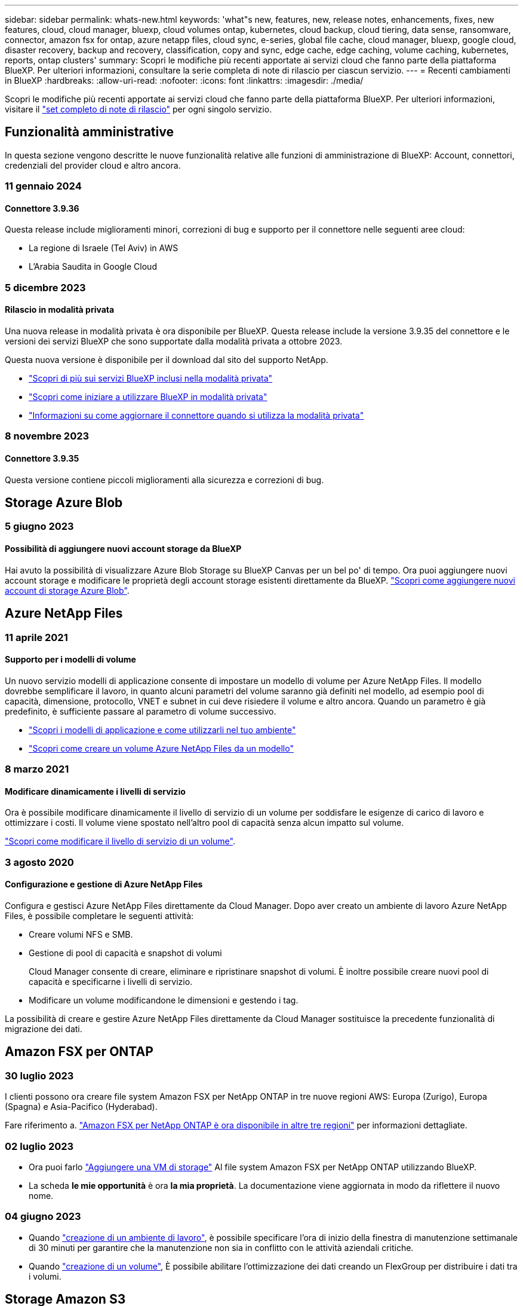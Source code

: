 ---
sidebar: sidebar 
permalink: whats-new.html 
keywords: 'what"s new, features, new, release notes, enhancements, fixes, new features, cloud, cloud manager, bluexp, cloud volumes ontap, kubernetes, cloud backup, cloud tiering, data sense, ransomware, connector, amazon fsx for ontap, azure netapp files, cloud sync, e-series, global file cache, cloud manager, bluexp, google cloud, disaster recovery, backup and recovery, classification, copy and sync, edge cache, edge caching, volume caching, kubernetes, reports, ontap clusters' 
summary: Scopri le modifiche più recenti apportate ai servizi cloud che fanno parte della piattaforma BlueXP. Per ulteriori informazioni, consultare la serie completa di note di rilascio per ciascun servizio. 
---
= Recenti cambiamenti in BlueXP
:hardbreaks:
:allow-uri-read: 
:nofooter: 
:icons: font
:linkattrs: 
:imagesdir: ./media/


[role="lead"]
Scopri le modifiche più recenti apportate ai servizi cloud che fanno parte della piattaforma BlueXP. Per ulteriori informazioni, visitare il link:release-notes-index.html["set completo di note di rilascio"] per ogni singolo servizio.



== Funzionalità amministrative

In questa sezione vengono descritte le nuove funzionalità relative alle funzioni di amministrazione di BlueXP: Account, connettori, credenziali del provider cloud e altro ancora.



=== 11 gennaio 2024



==== Connettore 3.9.36

Questa release include miglioramenti minori, correzioni di bug e supporto per il connettore nelle seguenti aree cloud:

* La regione di Israele (Tel Aviv) in AWS
* L'Arabia Saudita in Google Cloud




=== 5 dicembre 2023



==== Rilascio in modalità privata

Una nuova release in modalità privata è ora disponibile per BlueXP. Questa release include la versione 3.9.35 del connettore e le versioni dei servizi BlueXP che sono supportate dalla modalità privata a ottobre 2023.

Questa nuova versione è disponibile per il download dal sito del supporto NetApp.

* https://docs.netapp.com/us-en/bluexp-setup-admin/concept-modes.html#private-mode["Scopri di più sui servizi BlueXP inclusi nella modalità privata"]
* https://docs.netapp.com/us-en/bluexp-setup-admin/task-quick-start-private-mode.html["Scopri come iniziare a utilizzare BlueXP in modalità privata"]
* https://docs.netapp.com/us-en/bluexp-setup-admin/task-managing-connectors.html#upgrade-the-connector-when-using-private-mode["Informazioni su come aggiornare il connettore quando si utilizza la modalità privata"]




=== 8 novembre 2023



==== Connettore 3.9.35

Questa versione contiene piccoli miglioramenti alla sicurezza e correzioni di bug.



== Storage Azure Blob



=== 5 giugno 2023



==== Possibilità di aggiungere nuovi account storage da BlueXP

Hai avuto la possibilità di visualizzare Azure Blob Storage su BlueXP Canvas per un bel po' di tempo. Ora puoi aggiungere nuovi account storage e modificare le proprietà degli account storage esistenti direttamente da BlueXP. https://docs.netapp.com/us-en/bluexp-blob-storage/task-add-blob-storage.html["Scopri come aggiungere nuovi account di storage Azure Blob"^].



== Azure NetApp Files



=== 11 aprile 2021



==== Supporto per i modelli di volume

Un nuovo servizio modelli di applicazione consente di impostare un modello di volume per Azure NetApp Files. Il modello dovrebbe semplificare il lavoro, in quanto alcuni parametri del volume saranno già definiti nel modello, ad esempio pool di capacità, dimensione, protocollo, VNET e subnet in cui deve risiedere il volume e altro ancora. Quando un parametro è già predefinito, è sufficiente passare al parametro di volume successivo.

* https://docs.netapp.com/us-en/bluexp-remediation/concept-resource-templates.html["Scopri i modelli di applicazione e come utilizzarli nel tuo ambiente"^]
* https://docs.netapp.com/us-en/bluexp-azure-netapp-files/task-create-volumes.html["Scopri come creare un volume Azure NetApp Files da un modello"]




=== 8 marzo 2021



==== Modificare dinamicamente i livelli di servizio

Ora è possibile modificare dinamicamente il livello di servizio di un volume per soddisfare le esigenze di carico di lavoro e ottimizzare i costi. Il volume viene spostato nell'altro pool di capacità senza alcun impatto sul volume.

https://docs.netapp.com/us-en/bluexp-azure-netapp-files/task-manage-volumes.html#change-the-volumes-service-level["Scopri come modificare il livello di servizio di un volume"].



=== 3 agosto 2020



==== Configurazione e gestione di Azure NetApp Files

Configura e gestisci Azure NetApp Files direttamente da Cloud Manager. Dopo aver creato un ambiente di lavoro Azure NetApp Files, è possibile completare le seguenti attività:

* Creare volumi NFS e SMB.
* Gestione di pool di capacità e snapshot di volumi
+
Cloud Manager consente di creare, eliminare e ripristinare snapshot di volumi. È inoltre possibile creare nuovi pool di capacità e specificarne i livelli di servizio.

* Modificare un volume modificandone le dimensioni e gestendo i tag.


La possibilità di creare e gestire Azure NetApp Files direttamente da Cloud Manager sostituisce la precedente funzionalità di migrazione dei dati.



== Amazon FSX per ONTAP



=== 30 luglio 2023

I clienti possono ora creare file system Amazon FSX per NetApp ONTAP in tre nuove regioni AWS: Europa (Zurigo), Europa (Spagna) e Asia-Pacifico (Hyderabad).

Fare riferimento a. link:https://aws.amazon.com/about-aws/whats-new/2023/04/amazon-fsx-netapp-ontap-three-regions/#:~:text=Customers%20can%20now%20create%20Amazon,file%20systems%20in%20the%20cloud["Amazon FSX per NetApp ONTAP è ora disponibile in altre tre regioni"^] per informazioni dettagliate.



=== 02 luglio 2023

* Ora puoi farlo link:https://docs.netapp.com/us-en/cloud-manager-fsx-ontap/use/task-add-fsx-svm.html["Aggiungere una VM di storage"] Al file system Amazon FSX per NetApp ONTAP utilizzando BlueXP.
* La scheda **le mie opportunità** è ora **la mia proprietà**. La documentazione viene aggiornata in modo da riflettere il nuovo nome.




=== 04 giugno 2023

* Quando link:https://docs.netapp.com/us-en/cloud-manager-fsx-ontap/use/task-creating-fsx-working-environment.html#create-an-amazon-fsx-for-netapp-ontap-working-environment["creazione di un ambiente di lavoro"], è possibile specificare l'ora di inizio della finestra di manutenzione settimanale di 30 minuti per garantire che la manutenzione non sia in conflitto con le attività aziendali critiche.
* Quando link:https://docs.netapp.com/us-en/cloud-manager-fsx-ontap/use/task-add-fsx-volumes.html["creazione di un volume"], È possibile abilitare l'ottimizzazione dei dati creando un FlexGroup per distribuire i dati tra i volumi.




== Storage Amazon S3



=== 5 marzo 2023



==== Possibilità di aggiungere nuovi bucket da BlueXP

Hai avuto la possibilità di visualizzare i bucket Amazon S3 su BlueXP Canvas per un po' di tempo. Ora puoi aggiungere nuovi bucket e modificare le proprietà dei bucket esistenti direttamente da BlueXP. https://docs.netapp.com/us-en/bluexp-s3-storage/task-add-s3-bucket.html["Scopri come aggiungere nuovi bucket Amazon S3"^].



== Backup e recovery



=== 15 dicembre 2023



==== Report disponibili per le copie Snapshot locali e di replica

In precedenza, era possibile generare report solo sulle copie di backup. Adesso puoi creare report sulle copie Snapshot locali e sulle copie Snapshot di replica.

Con questi rapporti, è possibile effettuare le seguenti operazioni:

* Assicurati che i dati critici siano protetti in base alla tua politica organizzativa.
* Accertarsi che i backup siano stati eseguiti correttamente per un gruppo di volumi.
* Offri una prova della protezione sui dati di produzione.


Fare riferimento a. https://docs.netapp.com/us-en/bluexp-backup-recovery/task-report-inventory.html["Report sulla copertura per la data Protection"].



==== Tagging personalizzato disponibile sui volumi per l'ordinamento e il filtraggio

Ora puoi aggiungere tag personalizzati ai volumi a partire da ONTAP 9.13.1 in modo da raggruppare i volumi all'interno e tra gli ambienti di lavoro. In questo modo, puoi ordinare i volumi nelle pagine dell'interfaccia utente di backup e recovery di BlueXP e filtrarli nei report.



==== Backup del catalogo conservati per 30 giorni

In precedenza, Catalog.zip backup venivano conservati per 7 giorni. Ora, sono conservati per 30 giorni.

Fare riferimento a. https://docs.netapp.com/us-en/bluexp-backup-recovery/reference-backup-cbs-db-in-dark-site.html["Ripristina i dati di backup e recovery di BlueXP nei siti oscuri"].



=== 23 ottobre 2023



==== creazione del criterio di backup 3-2-1 durante l'attivazione del backup

In precedenza, era necessario creare criteri personalizzati prima di avviare una snapshot, una replica o un backup. Ora puoi creare una policy durante il processo di attivazione del backup utilizzando l'interfaccia utente di backup e recovery di BlueXP.

https://docs.netapp.com/us-en/bluexp-backup-recovery/task-create-policies-ontap.html["Ulteriori informazioni sulle politiche"].



==== Supporto del ripristino rapido on-demand dei volumi ONTAP

Il backup e recovery di BlueXP ora permette di eseguire un "ripristino rapido" di un volume dal cloud storage a un sistema Cloud Volumes ONTAP. Il ripristino rapido è ideale per le situazioni di disaster recovery in cui è necessario fornire accesso a un volume il prima possibile. Un ripristino rapido ripristina i metadati dal file di backup a un volume invece di ripristinare l'intero file di backup.

Il sistema di destinazione Cloud Volumes ONTAP deve eseguire ONTAP versione 9.13.0 o successiva. https://docs.netapp.com/us-en/bluexp-backup-recovery/task-restore-backups-ontap.html["Ulteriori informazioni sul ripristino dei dati"].

Inoltre, il monitoraggio dei processi di backup e ripristino di BlueXP mostra informazioni sullo stato di avanzamento dei processi di ripristino rapido.



==== Aumento dei backup dei dati ONTAP on-premise su bucket StorageGRID di conservazione

StorageGRID ora può conservare fino a 30 backup dei dati ONTAP on-premise da backup e recovery BlueXP in un singolo bucket. In precedenza, il numero massimo era di 7 backup in un bucket.

https://docs.netapp.com/us-en/bluexp-backup-recovery/task-backup-onprem-private-cloud.html["Scopri di più sul backup on-premise dei dati ONTAP su StorageGRID"].



==== Supporto per i processi pianificati in Job Monitor

Il monitoraggio del processo di backup e recovery di BlueXP, in precedenza, ha monitorato processi di backup e ripristino pianificati da volume a archivio oggetti, ma non processi di snapshot, replica, backup e ripristino locali pianificati tramite l'interfaccia utente o l'API.

Il monitoraggio dei processi di backup e ripristino di BlueXP include ora i processi pianificati per Snapshot locali, repliche e backup sullo storage a oggetti.

https://docs.netapp.com/us-en/bluexp-backup-recovery/task-monitor-backup-jobs.html["Ulteriori informazioni su Job Monitor aggiornato"].



=== 13 ottobre 2023



==== Miglioramenti al backup e ripristino BlueXP per le applicazioni (nativo del cloud)

* Database Microsoft SQL Server
+
** Supporta backup, ripristino e recovery di database Microsoft SQL Server che risiedono in Amazon FSX per NetApp ONTAP
** Tutte le operazioni sono supportate solo tramite API REST.


* Sistemi SAP HANA
+
** Durante l'aggiornamento del sistema, il montaggio e la disinstallazione automatici dei volumi vengono eseguiti utilizzando workflow e non script
** Supporta aggiunta, rimozione, modifica, eliminazione, manutenzione, e l'aggiornamento dell'host plug-in utilizzando l'interfaccia utente






==== Miglioramenti al backup e ripristino BlueXP per le applicazioni (ibrido)

* Supporto del blocco dei dati e della protezione da ransomware
* Supporta lo spostamento dei backup da StorageGRID a Tier di archiviazione
* Supporta il backup dei dati delle applicazioni MongoDB, MySQL e PostgreSQL dai sistemi ONTAP on-premise ad Amazon Web Services, Microsoft Azure, Google Cloud Platform e StorageGRID. È possibile ripristinare i dati quando necessario.




==== Miglioramenti al backup e recovery di BlueXP per Virtual Machine

* Supporto per il modello di distribuzione proxy del connettore




== Classificazione



=== 10 gennaio (versione 1,27)



==== I risultati della pagina di analisi ora visualizzano le dimensioni totali oltre al numero totale di elementi

I risultati filtrati nella pagina di analisi ora mostrano la dimensione totale degli elementi oltre al numero totale di file. Ciò può essere utile quando si spostano file, si eliminano file e altro ancora.



==== Configurare gli ID gruppo aggiuntivi come "aperti all'organizzazione"

Ora puoi configurare gli ID di gruppo in NFS in modo che siano considerati "aperti all'organizzazione" direttamente dalla classificazione BlueXP se il gruppo non era stato inizialmente impostato con tale autorizzazione. Tutti i file e le cartelle con questi ID di gruppo allegati verranno visualizzati come "Apri all'organizzazione" nella pagina Dettagli analisi. Scopri come https://docs.netapp.com/us-en/bluexp-classification/task-add-group-id-as-open.html["Aggiungere altri ID gruppo come "aperti all'organizzazione""].



=== 6 novembre (versione 1.26.3)



==== In questa versione sono stati risolti i seguenti problemi

* È stata risolta un'incoerenza quando si presenta il numero di file sottoposti a scansione dal sistema nei dashboard.
* Miglioramento del comportamento di scansione mediante la gestione e la creazione di report su file e directory con caratteri speciali nel nome e nei metadati.




=== 4 ottobre (versione 1,26)



==== Supporto per le installazioni on-premise della classificazione BlueXP su RHEL versione 9

Le versioni 8 e 9 di Red Hat Enterprise Linux non supportano il motore Docker, necessario per l'installazione della classificazione BlueXP. Ora supportiamo l'installazione della classificazione BlueXP su RHEL 9,0, 9,1 e 9,2 utilizzando Podman versione 4 o superiore come infrastruttura container. Se il tuo ambiente richiede l'utilizzo delle versioni più recenti di RHEL, ora puoi installare la classificazione BlueXP (versione 1,26 o superiore) quando utilizzi Podman.

Al momento non supportiamo installazioni in siti oscuri o ambienti di scansione distribuiti (utilizzando nodi di scansione master e remoti) quando si utilizza RHEL 9.x.



== Cloud Volumes ONTAP



=== 16 gennaio 2024



==== Release di patch in BlueXP

Le release delle patch sono disponibili in BlueXP solo per le tre versioni più recenti di Cloud Volumes ONTAP.

link:https://docs.netapp.com/us-en/bluexp-cloud-volumes-ontap/task-updating-ontap-cloud.html#patch-releases["Aggiornare Cloud Volumes ONTAP"^]



=== 8 gennaio 2024



==== Nuove macchine virtuali per più zone di disponibilità di Azure

A partire da Cloud Volumes ONTAP 9.13.1, i seguenti tipi di macchine virtuali supportano le zone di disponibilità multiple Azure per le implementazioni di coppia ad alta disponibilità nuove ed esistenti:

* L16s_v3
* L32s_v3
* L48s_v3
* L64s_v3


link:https://docs.netapp.com/us-en/cloud-volumes-ontap-relnotes/reference-configs-azure.html["Configurazioni supportate in Azure"^]



=== 6 dicembre 2023



==== Cloud Volumes ONTAP 9.14.1 RC1

BlueXP ora può implementare e gestire Cloud Volumes ONTAP 9.14.1 in AWS, Azure e Google Cloud.



== Cloud Volumes Service per Google Cloud



=== 9 settembre 2020



==== Supporto per Cloud Volumes Service per Google Cloud

Ora puoi gestire Cloud Volumes Service per Google Cloud direttamente da BlueXP:

* Configurare e creare un ambiente di lavoro
* Creare e gestire volumi NFSv3 e NFSv4.1 per client Linux e UNIX
* Creare e gestire volumi SMB 3.x per client Windows
* Creare, eliminare e ripristinare le snapshot dei volumi




== Operazioni cloud



=== 7 dicembre 2020



==== Navigazione tra Cloud Manager e Spot

Ora è più semplice spostarsi tra Cloud Manager e Spot.

Una nuova sezione *Storage Operations* di Spot consente di accedere direttamente a Cloud Manager. Al termine, puoi tornare a Spot dalla scheda *Compute* di Cloud Manager.



=== 18 ottobre 2020



==== Presentazione del servizio di calcolo

Sfruttando https://spot.io/products/cloud-analyzer/["Spot's Cloud Analyzer"^], Cloud Manager può ora fornire un'analisi dei costi di alto livello delle spese di calcolo del cloud e identificare i potenziali risparmi. Queste informazioni sono disponibili nel servizio *Compute* di Cloud Manager.

https://docs.netapp.com/us-en/bluexp-cloud-ops/concept-compute.html["Scopri di più sul servizio di calcolo"].

image:https://raw.githubusercontent.com/NetAppDocs/bluexp-cloud-ops/main/media/screenshot_compute_dashboard.gif["Una schermata che mostra la pagina analisi dei costi in Cloud Manager"]



== Copia e sincronizzazione



=== 26 novembre 2023



==== Supporto di classe Cold Storage per Azure Blob

Il Tier Azure Blob del Cold Storage è ora disponibile quando si crea una relazione di sincronizzazione.

https://docs.netapp.com/us-en/bluexp-copy-sync/task-creating-relationships.html["Ulteriori informazioni sulla creazione di una relazione di sincronizzazione."]



==== Supporto della regione di Tel Aviv in AWS data broker

Tel Aviv è ora una regione supportata quando si crea un broker di dati in AWS.

https://docs.netapp.com/us-en/bluexp-copy-sync/task-installing-aws.html#creating-the-data-broker["Scopri di più sulla creazione di un data broker in AWS"].



==== Effettua l'update alla versione del nodo per i broker di dati

Tutti i nuovi broker di dati utilizzeranno ora la versione del nodo 21,2.0. I broker di dati non compatibili con questo aggiornamento, ad esempio CentOS 7,0 e Ubuntu Server 18,0, non funzionano più con la copia e sincronizzazione BlueXP.



=== 3 settembre 2023



==== Escludi file tramite regex

Gli utenti hanno ora la possibilità di escludere i file utilizzando regex.

https://docs.netapp.com/us-en/bluexp-copy-sync/task-creating-relationships.html#create-other-types-of-sync-relationships["Ulteriori informazioni sulla funzione *Escludi estensioni file*."]



==== Aggiungi S3 chiavi durante la creazione di broker dati Azure

Ora gli utenti possono aggiungere chiavi di accesso e chiavi segrete di AWS S3 durante la creazione di un broker dati Azure.

https://docs.netapp.com/us-en/bluexp-copy-sync/task-installing-azure.html#creating-the-data-broker["Scopri di più sulla creazione di un broker di dati in Azure."]



=== 6 agosto 2023



==== Utilizzo dei gruppi di sicurezza di Azure esistenti durante la creazione di un broker di dati

Gli utenti possono ora utilizzare i gruppi di sicurezza di Azure esistenti durante la creazione di un broker di dati.

L'account di servizio utilizzato durante la creazione del broker di dati deve disporre delle seguenti autorizzazioni:

* "Microsoft.Network/networkSecurityGroups/securityRules/read"
* "Microsoft.Network/networkSecurityGroups/read"


https://docs.netapp.com/us-en/bluexp-copy-sync/task-installing-azure.html["Scopri di più sulla creazione di un broker di dati in Azure."]



==== Crittografare i dati durante la sincronizzazione con Google Storage

Gli utenti possono ora specificare una chiave di crittografia gestita dal cliente quando creano una relazione di sincronizzazione con un bucket Google Storage come destinazione. È possibile inserire manualmente la chiave o scegliere una chiave da un elenco di chiavi di un'unica regione.

L'account di servizio utilizzato durante la creazione del broker di dati deve disporre delle seguenti autorizzazioni:

* Cloudkms.cryptographies.list
* Cloudkms.keyrings.list


https://docs.netapp.com/us-en/bluexp-copy-sync/reference-requirements.html#google-cloud-storage-bucket-requirements["Scopri di più sui requisiti del bucket Google Cloud Storage."]



== Consulente digitale



=== 03 gennaio 2024



==== Upgrade Advisor

Upgrade Advisor è stato migliorato per fornire piani di upgrade automatici e senza interruzioni per un singolo cluster e più cluster. Puoi vedere i consigli di upgrade solo per un singolo cluster, che include un riepilogo dei rischi, un report di controllo pre-aggiornamento e informazioni su nuove funzionalità e miglioramenti. link:https://docs.netapp.com/us-en/active-iq/upgrade_advisor_overview.html["Scoprite come visualizzare i suggerimenti per l'aggiornamento e generare un piano di aggiornamento."]



=== 16 novembre 2023



==== Lista di controllo

È ora possibile creare un massimo di 100 elenchi di controllo.



==== Widget di pianificazione

* Raccomandazioni sui tech refresh sono ora disponibili nelle dashboard di watchlist, sito e gruppo.
* Da oggi puoi vedere i potenziali candidati per i tech refresh quando il numero dei consigli forniti dai tech refresh è zero.




=== 04 ottobre 2023



==== Widget di pianificazione

I conteggi dei consigli degli aggiornamenti tecnici sono inclusi nel widget di pianificazione della dashboard di livello cliente. Questi consigli aiutano a pianificare le attività di tech refresh dell'hardware quando l'hardware si esaurisce o si sta avvicinando alla fine del supporto.



== Portafoglio digitale



=== 30 luglio 2023



==== Miglioramenti dei report sull'utilizzo

Sono ora disponibili diversi miglioramenti ai report sull'utilizzo di Cloud Volumes ONTAP:

* L'unità TIB è ora inclusa nel nome delle colonne.
* È ora incluso un nuovo campo _node(s)_ per i numeri di serie.
* Una nuova colonna _workload Type_ è ora inclusa nel report sull'utilizzo delle VM di storage.
* I nomi degli ambienti di lavoro sono ora inclusi nei report sull'utilizzo delle VM di storage e dei volumi.
* Il tipo di volume _file_ è ora denominato _Primary (Read/Write)_.
* Il tipo di volume _secondario_ è ora denominato _secondario (DP)_.


Per ulteriori informazioni sui report sull'utilizzo, fare riferimento a. https://docs.netapp.com/us-en/bluexp-digital-wallet/task-manage-capacity-licenses.html#download-usage-reports["Scarica i report sull'utilizzo"].



=== 7 maggio 2023



==== Offerte private di Google Cloud

Il portafoglio digitale BlueXP identifica ora gli abbonamenti a Google Cloud Marketplace associati a un'offerta privata e mostra la data e la durata dell'abbonamento. Questo miglioramento consente di verificare che l'offerta privata sia stata accettata correttamente e di validarne i termini.



==== Guasto nell'utilizzo della carica

Ora puoi scoprire cosa ti verrà addebitato quando sei iscritto a licenze basate sulla capacità. I seguenti tipi di report sull'utilizzo sono disponibili per il download dal portafoglio digitale BlueXP. I report sull'utilizzo forniscono i dettagli relativi alla capacità delle sottoscrizioni e indicano come vengono addebitate le risorse nelle sottoscrizioni Cloud Volumes ONTAP. I report scaricabili possono essere facilmente condivisi con altri.

* Utilizzo del pacchetto Cloud Volumes ONTAP
* Utilizzo di alto livello
* Utilizzo delle VM di storage
* Utilizzo dei volumi


Per ulteriori informazioni sui report sull'utilizzo, fare riferimento a. https://docs.netapp.com/us-en/bluexp-digital-wallet/task-manage-capacity-licenses.html#download-usage-reports["Scarica i report sull'utilizzo"].



=== 3 aprile 2023



==== Notifiche via email

Le notifiche e-mail sono ora supportate con il portafoglio digitale BlueXP.

Se si configurano le impostazioni di notifica, è possibile ricevere notifiche via email quando le licenze BYOL stanno per scadere (una notifica di "avviso") o se sono già scadute (una notifica di "errore").

https://docs.netapp.com/us-en/bluexp-setup-admin/task-monitor-cm-operations.html["Scopri come configurare le notifiche via e-mail"^]



==== Capacità concessa in licenza per gli abbonamenti Marketplace

Quando si visualizzano le licenze basate sulla capacità per Cloud Volumes ONTAP, il portafoglio digitale BlueXP mostra ora la capacità concessa in licenza acquistata con le offerte private Marketplace.

https://docs.netapp.com/us-en/bluexp-digital-wallet/task-manage-capacity-licenses.html["Scopri come visualizzare la capacità consumata nel tuo account"].



== Disaster recovery



=== 20 ottobre 2023

Questa versione di anteprima del disaster recovery di BlueXP include i seguenti aggiornamenti.

Ora con il disaster recovery di BlueXP, puoi proteggere i tuoi carichi di lavoro VMware on-premise basati su NFS dai disastri in un altro ambiente VMware on-premise basato su NFS, oltre al cloud pubblico. Il disaster recovery di BlueXP orchestra il completamento dei piani di disaster recovery.


NOTE: Con questa offerta di anteprima, NetApp si riserva il diritto di modificare i dettagli dell'offerta, i contenuti e la tempistica prima della disponibilità generale.

https://docs.netapp.com/us-en/bluexp-disaster-recovery/get-started/dr-intro.html["Scopri di più sul disaster recovery di BlueXP"].



=== 27 settembre 2023

Questa release di anteprima del disaster recovery di BlueXP include i seguenti aggiornamenti:

* *Aggiornamenti del dashboard*: Ora puoi fare clic sulle opzioni del dashboard, semplificando la revisione rapida delle informazioni. Inoltre, la dashboard ora mostra lo stato di failover e migrazioni.
+
Fare riferimento a. https://docs.netapp.com/us-en/bluexp-disaster-recovery/use/dashboard-view.html["Visualizzare lo stato dei piani di disaster recovery sul Dashboard"].

* *Aggiornamenti del piano di replica*:
+
** *RPO*: È ora possibile inserire l'obiettivo del punto di ripristino (RPO) e il conteggio della conservazione nella sezione datastore del piano di replica. Indica la quantità di dati che deve esistere non più vecchia dell'ora impostata. Se, ad esempio, viene impostato su 5 minuti, il sistema può perdere fino a 5 minuti di dati in caso di disastro, senza influire sulle esigenze business-critical.
+
Fare riferimento a. https://docs.netapp.com/us-en/bluexp-disaster-recovery/use/drplan-create.html["Creare un piano di replica"].

** *Miglioramenti al networking*: Quando si esegue il mapping del networking tra le posizioni di origine e di destinazione nella sezione macchine virtuali del piano di replica, il disaster recovery di BlueXP ora offre due opzioni: DHCP o IP statico. In precedenza era supportato solo DHCP. Per gli indirizzi IP statici, configurare la subnet, il gateway e i server DNS. Inoltre, è ora possibile immettere le credenziali per le macchine virtuali.
+
Fare riferimento a. https://docs.netapp.com/us-en/bluexp-disaster-recovery/use/drplan-create.html["Creare un piano di replica"].

** *Modifica pianificazioni*: È ora possibile aggiornare le pianificazioni dei piani di replica.
+
Fare riferimento a. https://docs.netapp.com/us-en/bluexp-disaster-recovery/use/manage.html["Gestione delle risorse"].

** *Automazione di SnapMirror*: Durante la creazione del piano di replica in questa release, è possibile definire la relazione di SnapMirror tra volumi di origine e di destinazione in una delle seguenti configurazioni:
+
*** da 1 a 1
*** 1 a molti in un'architettura fanout
*** Molti a 1 come gruppo di coerenza
*** Molti a molti
+
Fare riferimento a. https://docs.netapp.com/us-en/bluexp-disaster-recovery/use/drplan-create.html["Creare un piano di replica"].









=== 1 agosto 2023

L'anteprima del disaster recovery di BlueXP è un servizio di disaster recovery basato sul cloud che automatizza i flussi di lavoro di disaster recovery. Inizialmente, con l'anteprima del disaster recovery di BlueXP, puoi proteggere i tuoi workload VMware on-premise basati su NFS che eseguono lo storage NetApp in VMware Cloud (VMC) su AWS con Amazon FSX per ONTAP.


NOTE: Con questa offerta di anteprima, NetApp si riserva il diritto di modificare i dettagli dell'offerta, i contenuti e la tempistica prima della disponibilità generale.

https://docs.netapp.com/us-en/bluexp-disaster-recovery/get-started/dr-intro.html["Scopri di più sul disaster recovery di BlueXP"].

Questa versione include i seguenti aggiornamenti:

* *Aggiornamento dei gruppi di risorse per l'ordine di avvio*: Quando si crea un piano di ripristino di emergenza o di replica, è possibile aggiungere macchine virtuali a gruppi di risorse funzionali. I gruppi di risorse consentono di inserire una serie di macchine virtuali dipendenti in gruppi logici che soddisfano i requisiti. Ad esempio, i gruppi possono contenere l'ordine di avvio che può essere eseguito al momento del ripristino. Con questa versione, ciascun gruppo di risorse può includere una o più macchine virtuali. Le macchine virtuali si accenderanno in base alla sequenza in cui vengono incluse nel piano. Fare riferimento a. https://docs.netapp.com/us-en/bluexp-disaster-recovery/use/drplan-create.html#select-applications-to-replicate-and-assign-resource-groups["Selezionare le applicazioni da replicare e assegnare gruppi di risorse"].
* *Verifica della replica*: Dopo aver creato il piano di disaster recovery o di replica, identificare la ricorrenza nella procedura guidata e avviare una replica su un sito di disaster recovery, il disaster recovery di BlueXP verifica ogni 30 minuti che la replica venga effettivamente eseguita secondo il piano. È possibile monitorare l'avanzamento nella pagina monitoraggio processi. Fare riferimento a.  https://docs.netapp.com/us-en/bluexp-disaster-recovery/use/replicate.html["Replicare le applicazioni in un altro sito"].
* *Il piano di replica mostra le pianificazioni dei trasferimenti degli obiettivi RPO (Recovery Point Objective)*: Quando si crea un piano di ripristino di emergenza o di replica, si selezionano le VM. In questa release, ora puoi vedere lo SnapMirror associato a ciascuno dei volumi associati al datastore o alla macchina virtuale. Inoltre, puoi vedere le pianificazioni del trasferimento RPO associate alla pianificazione SnapMirror. RPO consente di determinare se la pianificazione del backup è sufficiente per il ripristino dopo un evento disastroso. Fare riferimento a. https://docs.netapp.com/us-en/bluexp-disaster-recovery/use/drplan-create.html["Creare un piano di replica"].
* *Aggiornamento di Job Monitor*: La pagina Job Monitor ora include un'opzione Aggiorna che consente di ottenere uno stato aggiornato delle operazioni. Fare riferimento a.  https://docs.netapp.com/us-en/bluexp-disaster-recovery/use/monitor-jobs.html["Monitorare i processi di disaster recovery"].




=== 18 maggio 2023

Questa è la versione iniziale del disaster recovery di BlueXP.

Il disaster recovery di BlueXP è un servizio di disaster recovery basato sul cloud che automatizza i flussi di lavoro di disaster recovery. Inizialmente, con l'anteprima del disaster recovery di BlueXP, puoi proteggere i tuoi workload VMware on-premise basati su NFS che eseguono lo storage NetApp in VMware Cloud (VMC) su AWS con Amazon FSX per ONTAP.

link:https://docs.netapp.com/us-en/bluexp-disaster-recovery/get-started/dr-intro.html["Scopri di più sul disaster recovery di BlueXP"].



== Sistemi e-Series



=== 18 settembre 2022



==== Supporto per e-Series

Ora puoi scoprire i tuoi sistemi e-Series direttamente da BlueXP. La scoperta dei sistemi e-Series ti offre una vista completa dei dati nel tuo multicloud ibrido.



== Efficienza economica



=== 08 novembre 2023

Questa release dell'efficienza economica di BlueXP include una nuova opzione per valutare gli asset e identificare se si consiglia un refresh tecnologico. Il servizio include una nuova opzione di aggiornamento tecnico nel riquadro a sinistra, nuove pagine in cui è possibile effettuare una valutazione dei carichi di lavoro e delle risorse correnti e un report che fornisce consigli.



=== 02 aprile 2023

Il nuovo servizio di efficienza economica BlueXP identifica le risorse storage con capacità bassa corrente o prevista e fornisce consigli sul tiering dei dati o sulla capacità aggiuntiva per i sistemi AFF on-premise.

link:https://docs.netapp.com/us-en/bluexp-economic-efficiency/get-started/intro.html["Scopri di più sull'efficienza economica di BlueXP"].



== Caching edge



=== 1 agosto 2023 (versione 2,3)

Questa versione risolve i problemi descritti in https://docs.netapp.com/us-en/bluexp-edge-caching/fixed-issues.html["Problemi risolti"]. I pacchetti software aggiornati sono disponibili all'indirizzo https://docs.netapp.com/us-en/bluexp-edge-caching/download-gfc-resources.html#download-required-resources["questa pagina"].



=== 5 aprile 2023 (versione 2.2)

Questa versione offre le nuove funzionalità elencate di seguito. Risolve inoltre i problemi descritti in https://docs.netapp.com/us-en/bluexp-edge-caching/fixed-issues.html["Problemi risolti"].



==== Supporto per Global file cache su sistemi Cloud Volumes ONTAP implementati in Google Cloud

Una nuova licenza "Edge cache" è disponibile quando si implementa un sistema Cloud Volumes ONTAP in Google Cloud. Hai diritto a implementare un sistema edge Global file cache per ogni 3 TIB di capacità acquistata sul sistema Cloud Volumes ONTAP.

https://docs.netapp.com/us-en/bluexp-cloud-volumes-ontap/concept-licensing.html#packages["Scopri di più sul pacchetto di licenza Edge cache."]



==== La configurazione guidata e l'interfaccia utente di configurazione GFC sono state migliorate per eseguire la registrazione della licenza NetApp



==== Optimus PSM ottimizzato per configurare la funzionalità Edge Sync



=== 24 ottobre 2022 (versione 2.1)

Questa versione offre le nuove funzionalità elencate di seguito. Risolve inoltre i problemi descritti in https://docs.netapp.com/us-en/bluexp-edge-caching/fixed-issues.html["Problemi risolti"].



==== Global file cache è ora disponibile con un numero qualsiasi di licenze

Il precedente requisito minimo di 10 licenze, o 30 TB di storage, è stato rimosso. Verrà rilasciata una licenza Global file cache per ogni 3 TB di storage.



==== È stato aggiunto il supporto per l'utilizzo di un server di gestione delle licenze offline

Un server di gestione delle licenze (LMS) non in linea, o sito oscuro, è particolarmente utile quando il sistema LMS non dispone di una connessione Internet per la convalida delle licenze con le origini delle licenze. Durante la configurazione iniziale, è necessario disporre di una connessione a Internet e di una connessione all'origine della licenza. Una volta configurata, l'istanza di LMS può diventare scura. Tutti i bordi/core devono avere una connessione con LMS per la convalida continua delle licenze.



==== Le istanze edge possono supportare altri utenti simultanei

Una singola istanza Global file cache Edge può servire fino a 500 utenti per istanza fisica Edge dedicata e fino a 300 utenti per implementazioni virtuali dedicate. Il numero massimo di utenti utilizzato era 400 e 200, rispettivamente.



==== Optimus PSM ottimizzato per configurare le licenze cloud



==== È stata migliorata la funzione Edge Sync nell'interfaccia utente di Optimus (configurazione Edge) per mostrare tutti i client connessi



== Storage Google Cloud



=== 10 luglio 2023



==== Possibilità di aggiungere nuovi bucket e gestire i bucket esistenti da BlueXP

Hai avuto la possibilità di visualizzare i bucket di storage di Google Cloud su BlueXP Canvas per un bel po' di tempo. Ora puoi aggiungere nuovi bucket e modificare le proprietà dei bucket esistenti direttamente da BlueXP. https://docs.netapp.com/us-en/bluexp-google-cloud-storage/task-add-gcp-bucket.html["Scopri come aggiungere nuovi bucket di storage Google Cloud"^].



== Kubernetes



=== 02 aprile 2023

* Ora puoi farlo link:https://docs.netapp.com/us-en/bluexp-kubernetes/task/task-k8s-manage-trident.html["Disinstallare Astra Trident"] Che è stato installato utilizzando l'operatore Trident o BlueXP.
* Sono stati apportati miglioramenti all'interfaccia utente e sono state aggiornate le schermate nella documentazione.




=== 05 marzo 2023

* Kubernetes in BlueXP supporta ora Astra Trident 23.01.
* Sono stati apportati miglioramenti all'interfaccia utente e sono state aggiornate le schermate nella documentazione.




=== 06 novembre 2022

Quando link:https://docs.netapp.com/us-en/bluexp-kubernetes/task/task-k8s-manage-storage-classes.html#add-storage-classes["definizione delle classi di storage"], è ora possibile abilitare lo storage economy di classe storage per lo storage a blocchi o su file system.



== Report sulla migrazione



=== 13 novembre 2023

Ora puoi creare report per i volumi che utilizzano il protocollo SMB/CIFS.



=== 03 settembre 2023

Il servizio di report di migrazione BlueXP aggiornato fornisce aggiornamenti ai dati dei report. I report ora includono la capacità allocata.



=== 02 giugno 2023

Con il nuovo servizio di report sulla migrazione di BlueXP, puoi identificare rapidamente il numero di file, directory, collegamenti simbolici, hard link, profondità e ampiezza degli alberi dei file system, file di grandi dimensioni e altro ancora nel tuo ambiente di storage.

Grazie a queste informazioni, saprai in anticipo che il processo che desideri utilizzare può gestire l'inventario in modo efficiente e efficace.

link:https://docs.netapp.com/us-en/bluexp-reports/get-started/intro.html["Scopri di più sui report di migrazione BlueXP"].



== Cluster ONTAP on-premise



=== 30 luglio 2023



==== Creare volumi FlexGroup

Se si gestisce un cluster con un connettore, è ora possibile creare volumi FlexGroup utilizzando l'API BlueXP.

* https://docs.netapp.com/us-en/bluexp-automation/cm/wf_onprem_flexgroup_ontap_create_vol.html["Scopri come creare un volume FlexGroup"^]
* https://docs.netapp.com/us-en/ontap/flexgroup/definition-concept.html["Scopri cos'è un volume FlexGroup"^]




=== 2 luglio 2023



==== Rilevamento cluster da My estate

Ora puoi scoprire i cluster ONTAP on-premise da *Canvas > My estate* selezionando un cluster che BlueXP ha scoperto in base ai cluster ONTAP associati all'indirizzo e-mail per il tuo login BlueXP.

https://docs.netapp.com/us-en/bluexp-ontap-onprem/task-discovering-ontap.html#add-a-pre-discovered-cluster["Scopri come scoprire i cluster dalla pagina My estate"].



=== 4 maggio 2023



==== Abilitare il backup e ripristino BlueXP

A partire da ONTAP 9.13.1, è possibile utilizzare Gestione sistema (visualizzazione avanzata) per attivare il backup e il ripristino BlueXP se il cluster è stato rilevato utilizzando un connettore. link:https://docs.netapp.com/us-en/ontap/task_cloud_backup_data_using_cbs.html["Scopri di più sull'attivazione del backup e ripristino BlueXP"^]



==== Aggiornare l'immagine della versione di ONTAP e il firmware dell'hardware

A partire da ONTAP 9.10.1, è possibile utilizzare Gestione sistema (visualizzazione avanzata) per aggiornare l'immagine della versione ONTAP e il firmware hardware. Puoi scegliere di ricevere aggiornamenti automatici per restare aggiornato, oppure puoi effettuare aggiornamenti manuali dalla tua macchina locale o da un server a cui puoi accedere usando BlueXP. link:https://docs.netapp.com/us-en/ontap/task_admin_update_firmware.html#prepare-for-firmware-update["Scopri di più sull'aggiornamento di ONTAP e firmware"^]


NOTE: Se non si dispone di un connettore, non è possibile eseguire aggiornamenti dal computer locale, solo da un server a cui è possibile accedere utilizzando BlueXP.



== Resilienza operativa



=== 02 aprile 2023

Utilizzando il nuovo servizio di resilienza operativa BlueXP e i suoi suggerimenti per la risoluzione automatizzata dei rischi operativi IT, è possibile implementare le soluzioni suggerite prima che si verifichi un'interruzione o un guasto.

La resilienza operativa è un servizio che consente di analizzare avvisi ed eventi per mantenere lo stato di salute, l'uptime e le performance di servizi e soluzioni.

link:https://docs.netapp.com/us-en/bluexp-operational-resiliency/get-started/intro.html["Scopri di più sulla resilienza operativa di BlueXP"].



== Risoluzione dei problemi



=== 3 marzo 2022



==== Ora puoi creare un modello per trovare ambienti di lavoro specifici

Utilizzando l'azione "trova risorse esistenti" è possibile identificare l'ambiente di lavoro e utilizzare altre azioni modello, come la creazione di un volume, per eseguire facilmente azioni sugli ambienti di lavoro esistenti. https://docs.netapp.com/us-en/bluexp-remediation/task-define-templates.html#examples-of-finding-existing-resources-and-enabling-services-using-templates["Fai clic qui per ulteriori informazioni"].



==== Possibilità di creare un ambiente di lavoro Cloud Volumes ONTAP ha in AWS

Il supporto esistente per la creazione di un ambiente di lavoro Cloud Volumes ONTAP in AWS è stato ampliato per includere la creazione di un sistema ad alta disponibilità oltre a un sistema a nodo singolo. https://docs.netapp.com/us-en/bluexp-remediation/task-define-templates.html#create-a-template-for-a-cloud-volumes-ontap-working-environment["Scopri come creare un modello per un ambiente di lavoro Cloud Volumes ONTAP"].



=== 9 febbraio 2022



==== Ora puoi creare un modello per trovare volumi specifici esistenti e abilitare il Cloud Backup

Utilizzando la nuova azione "Find Resource" è possibile identificare tutti i volumi su cui si desidera attivare Cloud Backup, quindi utilizzare l'azione Cloud Backup per abilitare il backup su tali volumi.

Il supporto attuale è per i volumi su sistemi Cloud Volumes ONTAP e ONTAP on-premise. https://docs.netapp.com/us-en/bluexp-remediation/task-define-templates.html#find-existing-volumes-and-activate-bluexp-backup-and-recovery["Fai clic qui per ulteriori informazioni"].



=== 31 ottobre 2021



==== Ora puoi contrassegnare le tue relazioni di sincronizzazione in modo da poterle raggruppare o classificare per un facile accesso

https://docs.netapp.com/us-en/bluexp-remediation/concept-tagging.html["Scopri di più sull'etichettatura delle risorse"].



== Replica



=== 18 settembre 2022



==== FSX per ONTAP to Cloud Volumes ONTAP

Ora puoi replicare i dati da un file system Amazon FSX per ONTAP a Cloud Volumes ONTAP.

https://docs.netapp.com/us-en/bluexp-replication/task-replicating-data.html["Scopri come configurare la replica dei dati"].



=== 31 luglio 2022



==== FSX per ONTAP come origine dati

Ora puoi replicare i dati da un file system Amazon FSX per ONTAP nelle seguenti destinazioni:

* Amazon FSX per ONTAP
* Cluster ONTAP on-premise


https://docs.netapp.com/us-en/bluexp-replication/task-replicating-data.html["Scopri come configurare la replica dei dati"].



=== 2 settembre 2021



==== Supporto per Amazon FSX per ONTAP

Ora puoi replicare i dati da un sistema Cloud Volumes ONTAP o un cluster ONTAP on-premise su un file system Amazon FSX per ONTAP.

https://docs.netapp.com/us-en/bluexp-replication/task-replicating-data.html["Scopri come configurare la replica dei dati"].



== StorageGRID



=== 18 settembre 2022



==== Supporto per StorageGRID

Ora puoi scoprire i tuoi sistemi StorageGRID direttamente da BlueXP. Discovering StorageGRID ti offre una vista completa dei dati nel tuo multicloud ibrido.



== Tiering



=== 9 agosto 2023



==== Utilizzare un prefisso personalizzato per il nome del bucket in cui sono memorizzati i dati a più livelli

In passato era necessario utilizzare il prefisso predefinito "fabric-pool" per definire il nome del bucket, ad esempio _fabric-pool-bucket1_. Ora è possibile utilizzare un prefisso personalizzato per assegnare un nome al bucket. Questa funzionalità è disponibile solo con il tiering dei dati su Amazon S3. https://docs.netapp.com/us-en/bluexp-tiering/task-tiering-onprem-aws.html#prepare-your-aws-environment["Scopri di più"].



==== Cerca un cluster in tutti i connettori BlueXP

Se si utilizzano più connettori per gestire tutti i sistemi storage del proprio ambiente, alcuni cluster in cui si desidera implementare il tiering potrebbero trovarsi in diversi connettori. Se non sai con certezza quale connettore gestisce un determinato cluster, puoi cercare in tutti i connettori utilizzando il tiering BlueXP. https://docs.netapp.com/us-en/bluexp-tiering/task-managing-tiering.html#search-for-a-cluster-across-all-bluexp-connectors["Scopri di più"].



=== 4 luglio 2023



==== Ora è possibile regolare la larghezza di banda utilizzata per caricare i dati inattivi nello storage a oggetti

Quando si attiva il tiering BlueXP, ONTAP può utilizzare una quantità illimitata di larghezza di banda di rete per trasferire i dati inattivi dai volumi nel cluster allo storage a oggetti. Se si nota che il traffico di tiering influisce sui normali carichi di lavoro degli utenti, è possibile ridurre la quantità di larghezza di banda che può essere utilizzata durante il trasferimento. https://docs.netapp.com/us-en/bluexp-tiering/task-managing-tiering.html#changing-the-network-bandwidth-available-to-upload-inactive-data-to-object-storage["Scopri di più"].



==== L'evento di tiering per "tiering basso" viene visualizzato nel Centro notifiche

L'evento di tiering "Tiering additional data from cluster <name> to object storage to aumento your storage efficiency" viene ora visualizzato come notifica quando un cluster tiering meno del 20% dei suoi dati cold - compresi i cluster che non tierano dati.

Questa notifica è un "consiglio" per rendere i sistemi più efficienti e risparmiare sui costi di storage. Fornisce un collegamento a https://bluexp.netapp.com/cloud-tiering-service-tco["Calcolo del costo totale di proprietà e del risparmio di BlueXP Tiering"^] per aiutarti a calcolare i risparmi sui costi.



=== 3 aprile 2023



==== La scheda Licensing (licenze) è stata rimossa

La scheda Licensing (licenze) è stata rimossa dall'interfaccia di tiering BlueXP. Tutte le licenze per gli abbonamenti pay-as-you-go (PAYGO) sono accessibili subito dal pannello di controllo on-premise di BlueXP Tiering. Da questa pagina è inoltre disponibile un collegamento al portafoglio digitale BlueXP, che consente di visualizzare e gestire qualsiasi tipo di licenza BYOL (Bring-Your-Own-licenses) BlueXP tiering.



==== Le schede di tiering sono state rinominate e il contenuto è stato aggiornato

La scheda "Clusters Dashboard" è stata rinominata "Clusters" e la scheda "on-Prem Overview" è stata rinominata "on-premise Dashboard". In queste pagine sono state aggiunte alcune informazioni utili per valutare se è possibile ottimizzare lo spazio di storage con una configurazione di tiering aggiuntiva.



== Caching dei volumi



=== 04 giugno 2023

Il caching dei volumi, una funzionalità del software ONTAP 9, è una funzionalità di caching remoto che semplifica la distribuzione dei file, riduce la latenza WAN avvicinando le risorse a dove si trovano gli utenti e le risorse di calcolo e riduce i costi della larghezza di banda della WAN. Il caching dei volumi fornisce un volume persistente e scrivibile in un luogo remoto. È possibile utilizzare il caching dei volumi BlueXP per accelerare l'accesso ai dati o per trasferire il traffico dai volumi ad accesso elevato. I volumi della cache sono ideali per carichi di lavoro a elevata intensità di lettura, in particolare quando i client devono accedere ripetutamente agli stessi dati.

Con il caching dei volumi BlueXP, hai a disposizione funzionalità di caching per il cloud, in particolare per Amazon FSX per NetApp ONTAP, Cloud Volumes ONTAP e on-premise come ambienti di lavoro.

link:https://docs.netapp.com/us-en/bluexp-volume-caching/get-started/cache-intro.html["Scopri di più sul caching dei volumi BlueXP"].
